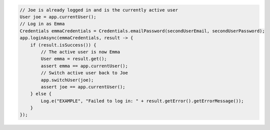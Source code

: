 .. code-block:: java

   // Joe is already logged in and is the currently active user
   User joe = app.currentUser();
   // Log in as Emma
   Credentials emmaCredentials = Credentials.emailPassword(secondUserEmail, secondUserPassword);
   app.loginAsync(emmaCredentials, result -> {
       if (result.isSuccess()) {
           // The active user is now Emma
           User emma = result.get();
           assert emma == app.currentUser();
           // Switch active user back to Joe
           app.switchUser(joe);
           assert joe == app.currentUser();
       } else {
           Log.e("EXAMPLE", "Failed to log in: " + result.getError().getErrorMessage());
       }
   });
